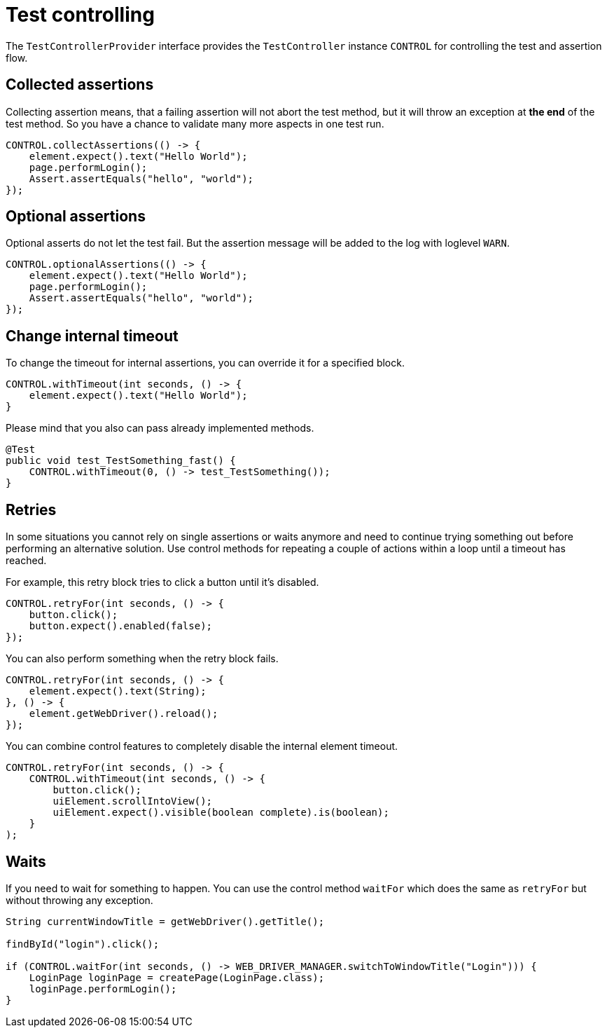 = Test controlling

The `TestControllerProvider` interface provides the `TestController` instance `CONTROL` for controlling the test and assertion flow.


== Collected assertions

Collecting assertion means, that a failing assertion will not abort the test method, but it will throw an exception at *the end* of the test method. So you have a chance to validate many more aspects in one test run.

[source,java]
----
CONTROL.collectAssertions(() -> {
    element.expect().text("Hello World");
    page.performLogin();
    Assert.assertEquals("hello", "world");
});
----

== Optional assertions

Optional asserts do not let the test fail. But the assertion message will be added to the log with loglevel `WARN`.

[source,java]
----
CONTROL.optionalAssertions(() -> {
    element.expect().text("Hello World");
    page.performLogin();
    Assert.assertEquals("hello", "world");
});
----

== Change internal timeout

To change the timeout for internal assertions, you can override it for a specified block.

[source,java]
----
CONTROL.withTimeout(int seconds, () -> {
    element.expect().text("Hello World");
}
----

Please mind that you also can pass already implemented methods.

[source,java]
----
@Test
public void test_TestSomething_fast() {
    CONTROL.withTimeout(0, () -> test_TestSomething());
}
----


== Retries

In some situations you cannot rely on single assertions or waits anymore and need to continue trying something out before performing an alternative solution. Use control methods for repeating a couple of actions within a loop until a timeout has reached.

For example, this retry block tries to click a button until it's disabled.

[source,java]
----
CONTROL.retryFor(int seconds, () -> {
    button.click();
    button.expect().enabled(false);
});
----

You can also perform something when the retry block fails.

[source,java]
----
CONTROL.retryFor(int seconds, () -> {
    element.expect().text(String);
}, () -> {
    element.getWebDriver().reload();
});
----

You can combine control features to completely disable the internal element timeout.

[source,java]
----
CONTROL.retryFor(int seconds, () -> {
    CONTROL.withTimeout(int seconds, () -> {
        button.click();
        uiElement.scrollIntoView();
        uiElement.expect().visible(boolean complete).is(boolean);
    }
);
----

== Waits

If you need to wait for something to happen. You can use the control method `waitFor` which does the same as `retryFor` but without throwing any exception.

[source,java]
----
String currentWindowTitle = getWebDriver().getTitle();

findById("login").click();

if (CONTROL.waitFor(int seconds, () -> WEB_DRIVER_MANAGER.switchToWindowTitle("Login"))) {
    LoginPage loginPage = createPage(LoginPage.class);
    loginPage.performLogin();
}
----
